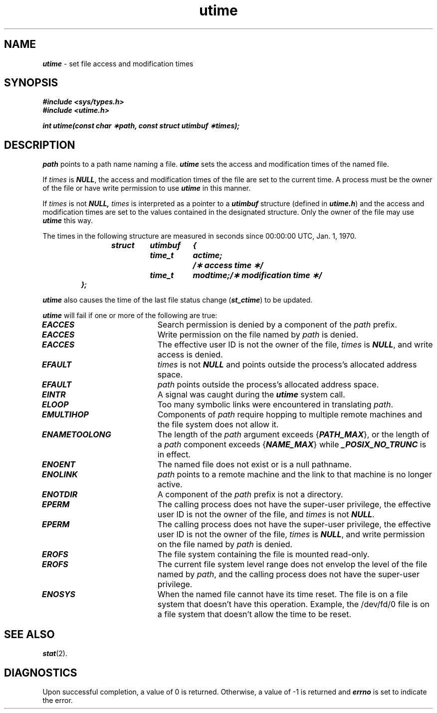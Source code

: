 '\"macro stdmacro
.if n .pH g2.utime @(#)utime	41.4 of 5/26/91
.\" Copyright 1991 UNIX System Laboratories, Inc.
.\" Copyright 1989, 1990 AT&T
.nr X
.if \nX=0 .ds x} utime 2 "" "\&"
.if \nX=1 .ds x} utime 2 ""
.if \nX=2 .ds x} utime 2 "" "\&"
.if \nX=3 .ds x} utime "" "" "\&"
.TH \*(x}
.SH NAME
\f4utime\f1 \- set file access and modification times
.SH SYNOPSIS
\f4#include <sys/types.h>\f1
.br
\f4#include <utime.h>\f1
.PP
\f4int utime(const char \(**path, const struct utimbuf \(**times);  \f1
.SH DESCRIPTION
\f2path\f1
points to a
path name
naming a file.
\f4utime\f1
sets the access and modification times
of the named file.
.PP
If
\f2times\f1
is
\f4NULL\f1,
the access and modification times of the file are set to the current time.
A process must be the owner of the file or have write permission to use
\f4utime\f1
in this manner.
.PP
If
\f2times\f1
is not
\f4NULL,\f1
\f2times\f1
is interpreted as a pointer to a
\f4utimbuf\f1
structure (defined in \f4utime.h\f1) and
the access and modification times are set to the values contained in
the designated structure.
Only the owner of the file
may use \f4utime\f1 this way.
.PP
The times in the following structure are measured in seconds since
00:00:00
UTC\*S,
Jan. 1, 1970.
.PP
.RS
.ft 4
.nf
.ta .5i 1i 1.75i 2.5i
struct	utimbuf	{
	time_t	actime;	/\(** access time \(**/
	time_t	modtime;	/\(** modification time \(**/
};
.fi
.ft 1
.RE
.PP
\f4utime\f1 also causes the time of the last file status change (\f4st_ctime\f1)
to be updated.
.PP
\f4utime\f1
will fail if one or more of the following are true:
.TP 20
\f4EACCES\f1
Search permission is denied by a component of the
\f2path\f1
prefix.
.TP
\f4EACCES\fP
Write permission on the file named by \f2path\fP is denied.
.TP
\f4EACCES\f1
The effective user ID is
not the owner of the file, \f2times\f1 is \f4NULL\f1,
and write access is denied.
.TP 20
\f4EFAULT\f1
\f2times\f1
is not
\f4NULL\f1
and points outside the process's allocated address space.
.TP 20
\f4EFAULT\f1
\f2path\f1
points outside the process's allocated address space.
.TP 20
\f4EINTR\f1
A signal was caught during the \f4utime\f1 system call.
.TP
\f4ELOOP\f1
Too many symbolic links were encountered in translating \f2path\f1.
.TP
\f4EMULTIHOP\f1
Components of \f2path\f1 require hopping to multiple
remote machines
and the file system does not allow it.
.TP 20
\f4ENAMETOOLONG\f1
The length of the \f2path\f1 argument exceeds {\f4PATH_MAX\f1}, or the
length of a \f2path\f1 component exceeds {\f4NAME_MAX\f1} while
\f4_POSIX_NO_TRUNC\f1 is in effect.
.TP 20
\f4ENOENT\f1
The named file does not exist or is a null pathname.
.TP 20
\f4ENOLINK\f1
\f2path\f1 points to a remote machine and the link
to that machine is no longer active.
.TP 20
\f4ENOTDIR\f1
A component of the
\f2path\f1
prefix
is not a directory.
.TP 20
\f4EPERM\f1
The calling process does not have the super-user privilege, the
effective user ID is
not the owner of the file, and \f2times\f1 is not \f4NULL\f1.
.TP
\f4EPERM\fP
The calling process does not have the super-user privilege, the
effective user ID is
not the owner of the file, \f2times\f1 is \f4NULL\f1,
and write permission on the file named by \f2path\fP is denied.
.TP
\f4EROFS\f1
The file system containing the file is mounted read-only.
.TP
\f4EROFS\f1
The current file system level range does not envelop the level of the
file named by \f2path\fP, and the calling process does not have the
super-user privilege.
.TP
\f4ENOSYS\f1
When the named file cannot have its time reset.  The file is on a 
file system that doesn't have this operation.  Example, the /dev/fd/0
file is on a file system that doesn't allow the time to be reset. 
.SH "SEE ALSO"
\f4stat\f1(2).
.SH "DIAGNOSTICS"
Upon successful completion, a value of 0 is returned.
Otherwise, a value of \-1 is returned and
\f4errno\f1
is set to indicate the error.
